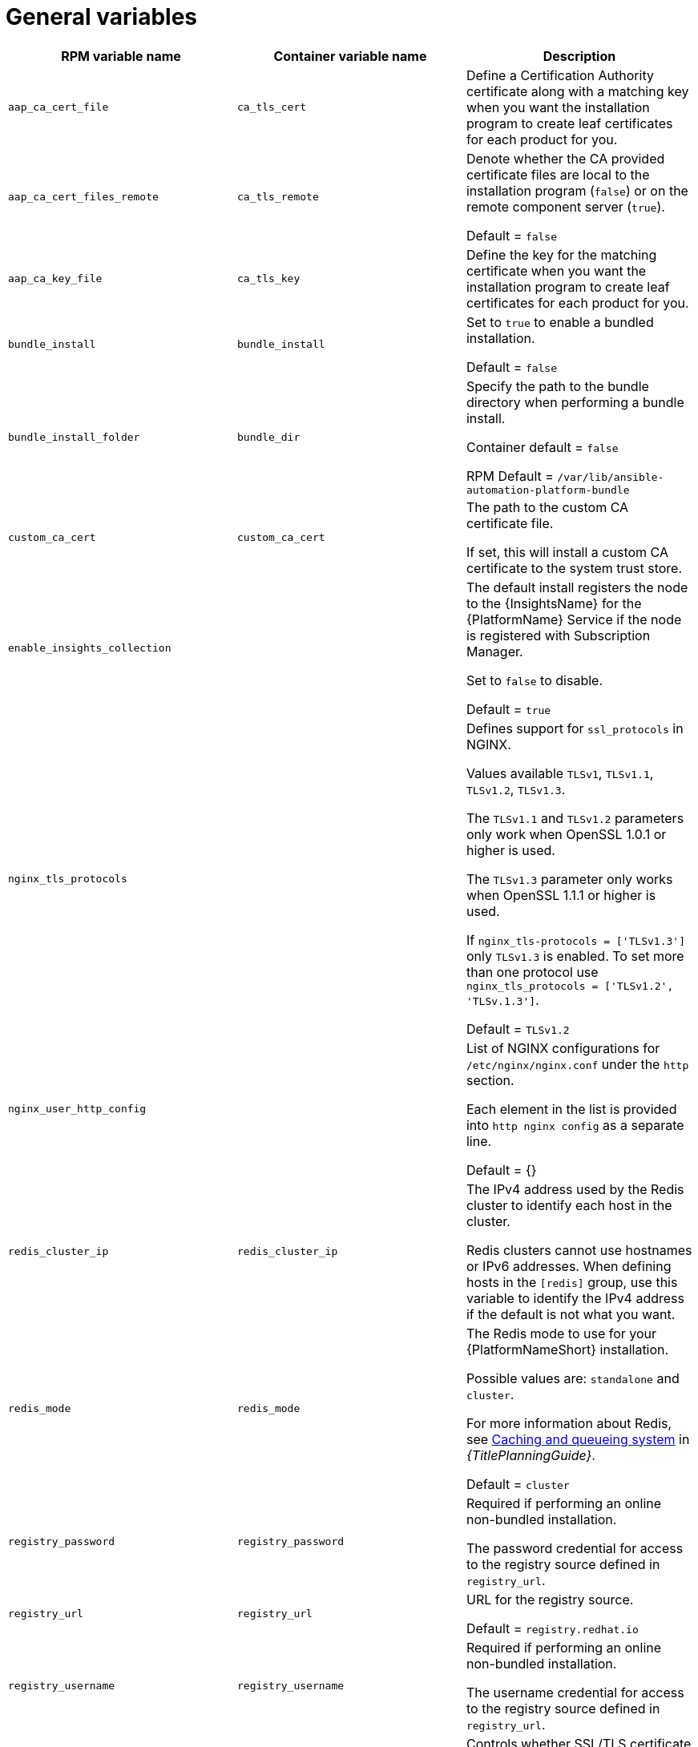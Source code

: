 [id="ref-general-inventory-variables"]

= General variables

[cols="50%,50%,50%",options="header"]
|====
| *RPM variable name* | *Container variable name* | *Description*
| `aap_ca_cert_file` |`ca_tls_cert` | Define a Certification Authority certificate along with a matching key when you want the installation program to create leaf certificates for each product for you.

| `aap_ca_cert_files_remote` | `ca_tls_remote` | Denote whether the CA provided certificate files are local to the installation program (`false`) or on the remote component server (`true`).

Default = `false`

| `aap_ca_key_file` | `ca_tls_key` | Define the key for the matching certificate when you want the installation program to create leaf certificates for each product for you.

| `bundle_install` | `bundle_install` | Set to `true` to enable a bundled installation. 

Default = `false`

| `bundle_install_folder` | `bundle_dir`| Specify the path to the bundle directory when performing a bundle install.

Container default = `false`

RPM Default = `/var/lib/ansible-automation-platform-bundle`

| `custom_ca_cert` | `custom_ca_cert` | The path to the custom CA certificate file.

If set, this will install a custom CA certificate to the system trust store.

| `enable_insights_collection` | | The default install registers the node to the {InsightsName} for the {PlatformName} Service if the node is registered with Subscription Manager. 

Set to `false` to disable.

Default = `true`

| `nginx_tls_protocols` | | Defines support for `ssl_protocols` in NGINX.

Values available `TLSv1`, `TLSv1.1`, `TLSv1.2`, `TLSv1.3`.

The `TLSv1.1` and `TLSv1.2` parameters only work when OpenSSL 1.0.1 or higher is used.

The `TLSv1.3` parameter only works when OpenSSL 1.1.1 or higher is used.

If `nginx_tls-protocols = ['TLSv1.3']` only `TLSv1.3` is enabled. To set more than one protocol use `nginx_tls_protocols = ['TLSv1.2', 'TLSv.1.3']`.

Default = `TLSv1.2`

| `nginx_user_http_config` | | List of NGINX configurations for `/etc/nginx/nginx.conf` under the `http` section. 

Each element in the list is provided into `http nginx config` as a separate line. 

Default = {}

| `redis_cluster_ip` | `redis_cluster_ip` | The IPv4 address used by the Redis cluster to identify each host in the cluster.

Redis clusters cannot use hostnames or IPv6 addresses. When defining hosts in the `[redis]` group, use this variable to identify the IPv4 address if the default is not what you want. 

| `redis_mode` | `redis_mode` | The Redis mode to use for your {PlatformNameShort} installation.

Possible values are: `standalone` and `cluster`.

For more information about Redis, see link:{URLPlanningGuide}/ha-redis_planning[Caching and queueing system] in _{TitlePlanningGuide}_.

Default = `cluster`

| `registry_password` | `registry_password` | Required if performing an online non-bundled installation.

The password credential for access to the registry source defined in `registry_url`.

// This content is used in RPM installation
ifdef::aap-install[]
For more information, see link:{URLInstallationGuide}/assembly-platform-install-scenario#proc-set-registry-username-password[Setting registry_username and registry_password].
endif::aap-install[] 
// This content is used in Containerized installation
ifdef::container-install[]
For more information, see link:{URLContainerizedInstall}/aap-containerized-installation#proc-set-registry-username-password[Setting registry_username and registry_password].
endif::container-install[]

| `registry_url` | `registry_url` | URL for the registry source. 

Default = `registry.redhat.io`

| `registry_username` | `registry_username` | Required if performing an online non-bundled installation.

The username credential for access to the registry source defined in `registry_url`.

// This content is used in RPM installation
ifdef::aap-install[]
For more information, see link:{URLInstallationGuide}/assembly-platform-install-scenario#proc-set-registry-username-password[Setting registry_username and registry_password].
endif::aap-install[] 
// This content is used in Containerized installation
ifdef::container-install[]
For more information, see link:{URLContainerizedInstall}/aap-containerized-installation#proc-set-registry-username-password[Setting registry_username and registry_password].
endif::container-install[]

| `registry_verify_ssl` | `registry_tls_verify` | Controls whether SSL/TLS certificate verification should be enabled or disabled when making HTTPS requests.

Default = `true`

| `routable_hostname` |`routable_hostname` | This variable is used if the machine running the installation program can only route to the target host through a specific URL. For example, if you use short names in your inventory, but the node running the installation program can only resolve that host by using a FQDN.

If `routable_hostname` is not set, it should default to `ansible_host`. If you do not set `ansible_host`, `inventory_hostname` is used as a last resort.

This variable is used as a host variable for particular hosts and not under the `[all:vars]` section. 

For further information, see link:https://docs.ansible.com/ansible/latest/inventory_guide/intro_inventory.html#assigning-a-variable-to-one-machine-host-variables[Assigning a variable to one machine: host variables].

| | `registry_ns_aap` | {PlatformNameShort} registry namespace.

Default = `ansible-automation-platform-25`

| | `container_compress` | Container compression software.

Default = `gzip`

| | `container_keep_images` | Keep container images.

Default = `false`

| | `container_pull_images` | Pull newer container images.

Default = `true`

| | `registry_auth` | Use registry authentication.

Default = `true`

| | `registry_ns_rhel` | RHEL registry namespace.

Default = `rhel8`

|====



